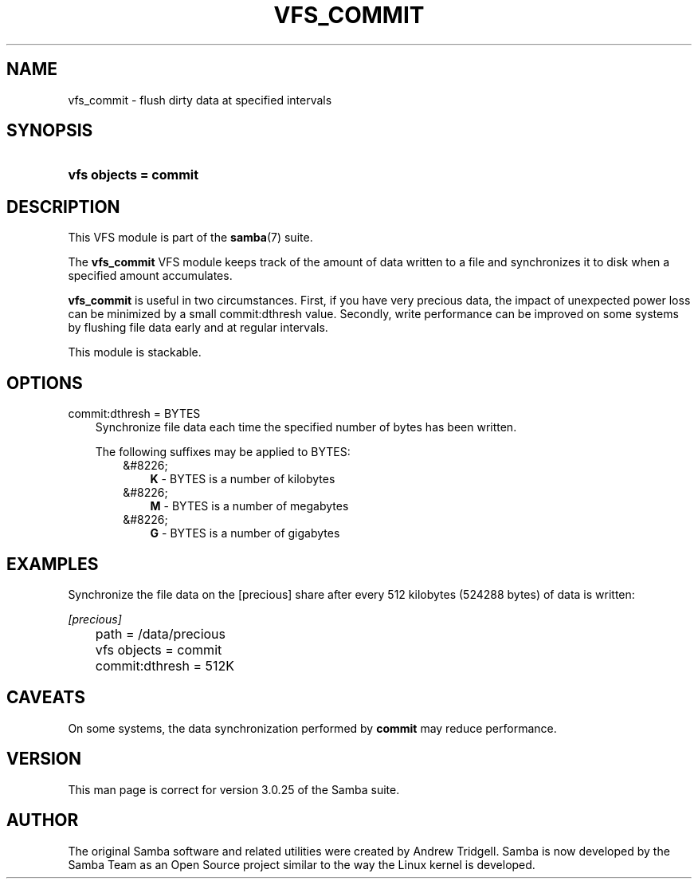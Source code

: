.\"Generated by db2man.xsl. Don't modify this, modify the source.
.de Sh \" Subsection
.br
.if t .Sp
.ne 5
.PP
\fB\\$1\fR
.PP
..
.de Sp \" Vertical space (when we can't use .PP)
.if t .sp .5v
.if n .sp
..
.de Ip \" List item
.br
.ie \\n(.$>=3 .ne \\$3
.el .ne 3
.IP "\\$1" \\$2
..
.TH "VFS_COMMIT" 8 "" "" ""
.SH "NAME"
vfs_commit - flush dirty data at specified intervals
.SH "SYNOPSIS"
.HP 21
\fBvfs objects = commit\fR
.SH "DESCRIPTION"
.PP
This VFS module is part of the
\fBsamba\fR(7)
suite.
.PP
The
\fBvfs_commit\fR
VFS module keeps track of the amount of data written to a file and synchronizes it to disk when a specified amount accumulates.
.PP
\fBvfs_commit\fR
is useful in two circumstances. First, if you have very precious data, the impact of unexpected power loss can be minimized by a small commit:dthresh value. Secondly, write performance can be improved on some systems by flushing file data early and at regular intervals.
.PP
This module is stackable.
.SH "OPTIONS"
.PP
commit:dthresh = BYTES
.RS 3n
Synchronize file data each time the specified number of bytes has been written.
.sp
The following suffixes may be applied to BYTES:
.RS 3n
.TP 3n
&#8226;
\fBK\fR
- BYTES is a number of kilobytes
.TP 3n
&#8226;
\fBM\fR
- BYTES is a number of megabytes
.TP 3n
&#8226;
\fBG\fR
- BYTES is a number of gigabytes
.RE
.RE
.SH "EXAMPLES"
.PP
Synchronize the file data on the [precious] share after every 512 kilobytes (524288 bytes) of data is written:

.nf

        \fI[precious]\fR
	path = /data/precious
	vfs objects = commit
	commit:dthresh = 512K

.fi
.SH "CAVEATS"
.PP
On some systems, the data synchronization performed by
\fBcommit\fR
may reduce performance.
.SH "VERSION"
.PP
This man page is correct for version 3.0.25 of the Samba suite.
.SH "AUTHOR"
.PP
The original Samba software and related utilities were created by Andrew Tridgell. Samba is now developed by the Samba Team as an Open Source project similar to the way the Linux kernel is developed.

